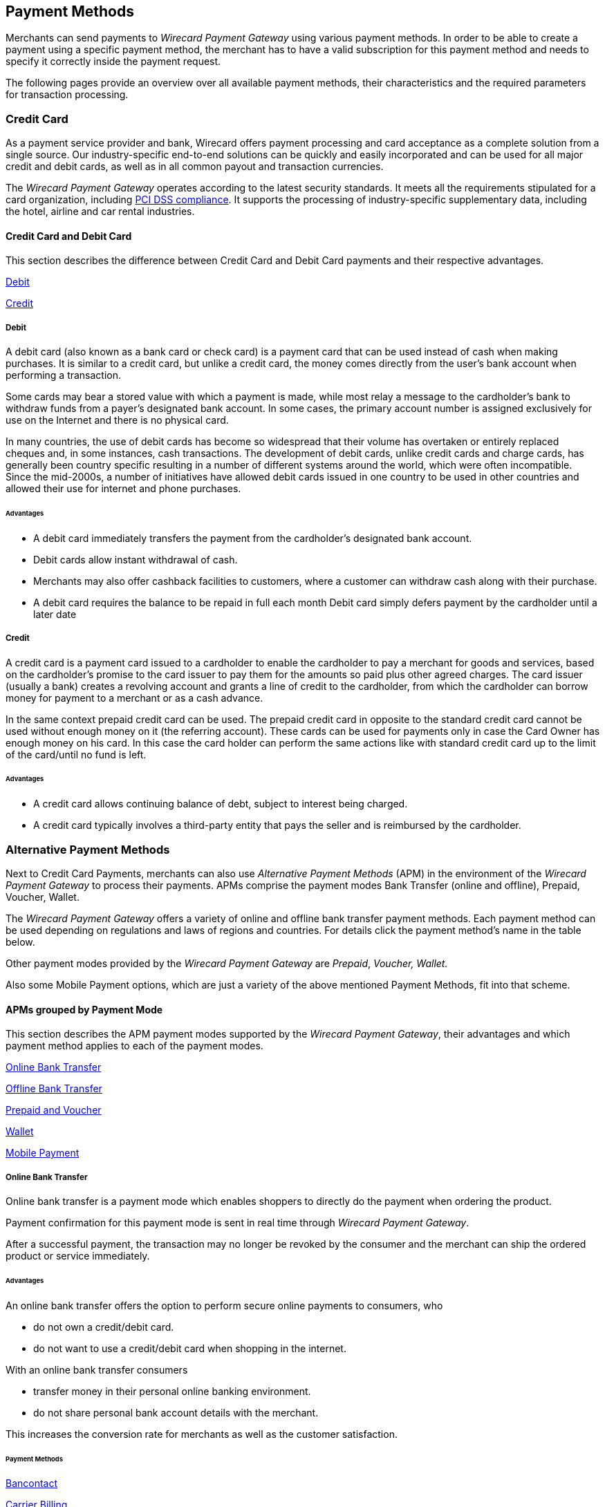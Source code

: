 [#PaymentMethods]
== Payment Methods

Merchants can send payments to _Wirecard Payment Gateway_ using various
payment methods. In order to be able to create a payment using a
specific payment method, the merchant has to have a valid subscription
for this payment method and needs to specify it correctly inside the
payment request. 

The following pages provide an overview over all available payment
methods, their characteristics and the required parameters for
transaction processing.

[#API_PM_CC]
=== Credit Card

As a payment service provider and bank, Wirecard offers payment processing and
card acceptance as a complete solution from a single source. Our
industry-specific end-to-end solutions can be quickly and easily incorporated
and can be used for all major credit and debit cards, as well as in all common
payout and transaction currencies.

The _Wirecard Payment Gateway_ operates according to the latest security
standards. It meets all the requirements stipulated for a card organization,
including
<<CreditCard_PaymentFeatures_Tokenization_Introduction, PCI DSS compliance>>.
It supports the processing of industry-specific supplementary data, including
the hotel, airline and car rental industries.

[#API_PM_CC_CreditDebit]
==== Credit Card and Debit Card

This section describes the difference between Credit Card and Debit Card
payments and their respective advantages.

<<API_PM_CC_PaymentMode_Debit, Debit>>

<<API_PM_CC_PaymentMode_Credit, Credit>>

[#API_PM_CC_PaymentMode_Debit]
===== Debit

A debit card (also known as a bank card or check card) is a payment card that
can be used instead of cash when making purchases. It is similar to a credit
card, but unlike a credit card, the money comes directly from the user's bank
account when performing a transaction.

Some cards may bear a stored value with which a payment is made, while most
relay a message to the cardholder's bank to withdraw funds from a payer's
designated bank account. In some cases, the primary account number is assigned
exclusively for use on the Internet and there is no physical card.

In many countries, the use of debit cards has become so widespread that their
volume has overtaken or entirely replaced cheques and, in some instances, cash
transactions. The development of debit cards, unlike credit cards and charge
cards, has generally been country specific resulting in a number of different
systems around the world, which were often incompatible. Since the mid-2000s,
a number of initiatives have allowed debit cards issued in one country to be
used in other countries and allowed their use for internet and phone purchases.

[#API_PM_CC_PaymentMode_Debit_Advantage]
====== Advantages

- A debit card immediately transfers the payment from the cardholder's designated
bank account.
- Debit cards allow instant withdrawal of cash.
- Merchants may also offer cashback facilities to customers, where a customer
can withdraw cash along with their purchase.
- A debit card requires the balance to be repaid in full each month
Debit card simply defers payment by the cardholder until a later date

[#API_PM_CC_PaymentMode_Credit]
===== Credit

A credit card is a payment card issued to a cardholder to enable the cardholder
to pay a merchant for goods and services, based on the cardholder's promise to
the card issuer to pay them for the amounts so paid plus other agreed charges.
The card issuer (usually a bank) creates a revolving account and grants a line
of credit to the cardholder, from which the cardholder can borrow money for
payment to a merchant or as a cash advance.

In the same context prepaid credit card can be used. The prepaid credit card
in opposite to the standard credit card cannot be used without enough money on
it (the referring account). These cards can be used for payments only in case
the Card Owner has enough money on his card. In this case the card holder can
perform the same actions like with standard credit card up to the limit of the
card/until no fund is left.

[#API_PM_CC_PaymentMode_Credit_Advantage]
====== Advantages

- A credit card allows continuing balance of debt, subject to interest being
charged.
- A credit card typically involves a third-party entity that pays the seller and
is reimbursed by the cardholder.

[#API_PM_APM]
=== Alternative Payment Methods

Next to Credit Card Payments, merchants can also use _Alternative Payment Methods_
(APM) in the environment of the _Wirecard Payment Gateway_ to process their
payments. APMs comprise the payment modes Bank Transfer (online and offline),
Prepaid, Voucher, Wallet.

The _Wirecard Payment Gateway_ offers a variety of online and offline
bank transfer payment methods. Each payment method can be used depending
on regulations and laws of regions and countries. For details click the
payment method's name in the table below.

Other payment modes provided by the _Wirecard Payment Gateway_ are
_Prepaid_, _Voucher, Wallet._

Also some Mobile Payment options, which are just a variety of the above
mentioned Payment Methods, fit into that scheme.

[#API_PM_APM_PaymentMode]
==== APMs grouped by Payment Mode

This section describes the APM payment modes supported by the
_Wirecard Payment Gateway_, their advantages and which payment method applies
to each of the payment modes.

<<API_PM_APM_PaymentMode_Online, Online Bank Transfer>>

<<API_PM_APM_PaymentMode_Offline, Offline Bank Transfer>>

<<API_PM_APM_PaymentMode_Prepaid, Prepaid and Voucher>>

<<API_PM_APM_PaymentMode_Wallet, Wallet>>

<<API_PM_APM_PaymentMode_Mobile, Mobile Payment>>

[#API_PM_APM_PaymentMode_Online]
===== Online Bank Transfer

Online bank transfer is a payment mode which enables shoppers to
directly do the payment when ordering the product.

Payment confirmation for this payment mode is sent in real time through
_Wirecard Payment Gateway_. 

After a successful payment, the transaction may no longer be revoked by
the consumer and the merchant can ship the ordered product or service
immediately.

[#API_PM_APM_PaymentMode_Online_Advantage]
====== Advantages

An online bank transfer offers the option to perform secure online
payments to consumers, who

- do not own a credit/debit card.
- do not want to use a credit/debit card when shopping in the internet.

With an online bank transfer consumers

- transfer money in their personal online banking environment.
- do not share personal bank account details with the merchant.

This increases the conversion rate for merchants as well as the customer
satisfaction.

[#API_PM_APM_PaymentMode_Online_PM]
====== Payment Methods

<<BancontactMisterCash, Bancontact>>

<<CarrierBilling, Carrier Billing>>

<<CIMBClicks, CIMB Clicks>>

<<eps, eps-Überweisung>>

<<giropay, giropay>>

<<iDEAL, iDEAL>>

<<Klarna, Klarna Services>>

<<Maybank2u, Maybank2u>>

<<, moip Pagamentos>>

<<API_PaybyBankapp, Pay by Bank app (Zapp)>>

<<paydirekt, paydirekt>>

<<payolution, payolution>>

<<POLi, POLi>>

<<Przelewy24, Przelewy24>>

<<SafetyPay, SafetyPay>>

<<Sofort, Sofort.>>

<<Trustly, Trustly>>

<<TrustPay, TrustPay>>



[#API_PM_APM_PaymentMode_Offline]
===== Offline Bank Transfer

Offline bank transfer is a payment mode which enables shoppers to
decouple the payment from the delivery of the product they ordered.

This means during your shopping event, wherever you do it, you order
something and you pay for it not by directly using your credit card,
your online banking, etc. You tell your merchant that you want to buy
his product and you get a kind of invoice for it.

With that invoice you can do e.g. a money transfer (SEPA Deposit).

So order/shipping and payment are decoupled.

The payment confirmation for this type of payment mode is sent in a
batch process through _Wirecard Payment Gateway_.

[#API_PM_APM_PaymentMode_Offline_Advantage]
====== Advantages

An offline bank transfer offers the option to perform secure online
payments to consumers, who

- do not own a credit/debit card
- do not want to use a credit/debit card shopping in the internet

This increases the conversion rate for merchants as well as the customer
satisfaction.

[#API_PM_APM_PaymentMode_Offline_PM]
====== Payment Methods

<<Boleto, Boleto>>

<<GuaranteedInvoiceandDirectDebit, Guaranteed Services>>

<<Klarna, Klarna Services>>

<<API_POIPIA, Payment on Invoice (POI)/Payment in Advance (PIA)>>

<<SafetyPay, SafetyPay>>

<<SEPACreditTransfer, SEPA Credit Transfer>>

<<SEPADirectDebit, SEPA Direct Debit>>

<<TrustPay, TrustPay>>



[#API_PM_APM_PaymentMode_Prepaid]
===== Prepaid or Voucher

"Pay with cash on the internet" - this slogan stands for prepaid or
voucher-based payment solutions.

With this popular payment mode consumers have the possibility to buy
prepaid-cards or vouchers at thousands of participating stores like
kiosks or gas stations.

The cash or voucher code is used to perform the payment on the
merchant´s checkout page.


[#API_PM_APM_PaymentMode_Prepaid_Advantage]
====== Advantages

For the merchant a prepaid or voucher payment is

- guaranteed and cannot be revoked by the consumer.
- very popular at kiosks or gas stations.

For consumers who do not want to provide

- credit card data
*-account data or credentials

[#API_PM_APM_PaymentMode_Voucher_PM]
====== _Prepaid_ Payment Method

<<paysafecard, paysafecard>>

[#API_PM_APM_PaymentMode_Voucher_PM]
====== _Voucher_ Payment Method

<<WirecardVoucher, Wirecard Voucher>>

[#API_PM_APM_PaymentMode_Wallet]
===== Wallet

Wallet is a payment mode which enables consumers to pay directly from
their Wallet to merchants they want to deal with. So like in online
payment mode consumers are enabled to directly do the payment when
ordering the product.

Payment confirmation for this payment mode is sent in real time through
_Wirecard Payment Gateway_.

[#API_PM_APM_PaymentMode_Wallet_Advantage]
====== Advantages

For the merchant a wallet payment

- is guaranteed by the wallet provider and cannot (in most cases) be
revoked by the consumer.
- is very popular in many countries for payment on the internet.
- provides real time feedback about transaction status (fast shipping).
It allows instant payment notification.

This increases the conversion rate for merchants as well as the customer
satisfaction.

For consumers who do not want to provide

- credit card data
- account data or credentials

In most of the cases

- it is easy to use and register at the wallet provider.
- wallet can be linked to consumer accounts or credit cards for upload.
- wallet can be linked to local popular payment methods for upload.
- only username and password is necessary.
- products can be shipped immediately.

[#API_PM_APM_PaymentMode_Wallet_PM]
====== Payment Methods

<<API_AlipayCrossBorder, Alipay Cross-border>>

<<API_AlipayDomestic, Alipay Domestic>>

<<, Alipay QR Code User Scan>>

<<API_MasterPass, MasterPass>>

<<mobicred, mobicred>>

<<monetaRu, moneta.ru>>

<<API_PaymentMethods_PayPal, PayPal>>

<<SkrillDigitalWallet, Skrill Digital Wallet>>

<<VISACheckout, Visa Checkout>>

<<API_WeChatQRPay, WeChat QRPay>>


[#API_PM_APM_PaymentMode_Mobile]
===== Mobile Payment

Some payment methods are to be used purely on the smartphone (Paybox),
other payment methods offer mobile payment as an additional variant to
their traditional payment possibilities. Therefore it is not possible to
assign mobile payment to either "Credit/Debit Card" or "Non Credit Card
Payment".

The usage of smartphones and tablets has massively assisted in the
development of mobile payments. Meanwhile, a wide-range of products
are available on the market, using different kinds of technologies.
_Wirecard Payment Gateway_ already supports several mobile payment
options.

[#API_PM_APM_PaymentMode_Mobile_Advantage]
====== Advantages

A mobile payment method is an attractive alternative to a consumer's
credit card. Some consumers enjoy the comfort to pay with a mobile
device and charge the monthly telecommunication bill.

[#API_PM_APM_PaymentMode_Mobile_PM]
====== Payment Methods

<<, paybox>>

<<, Apple Pay>>

<<, UnionPay>>

//-
